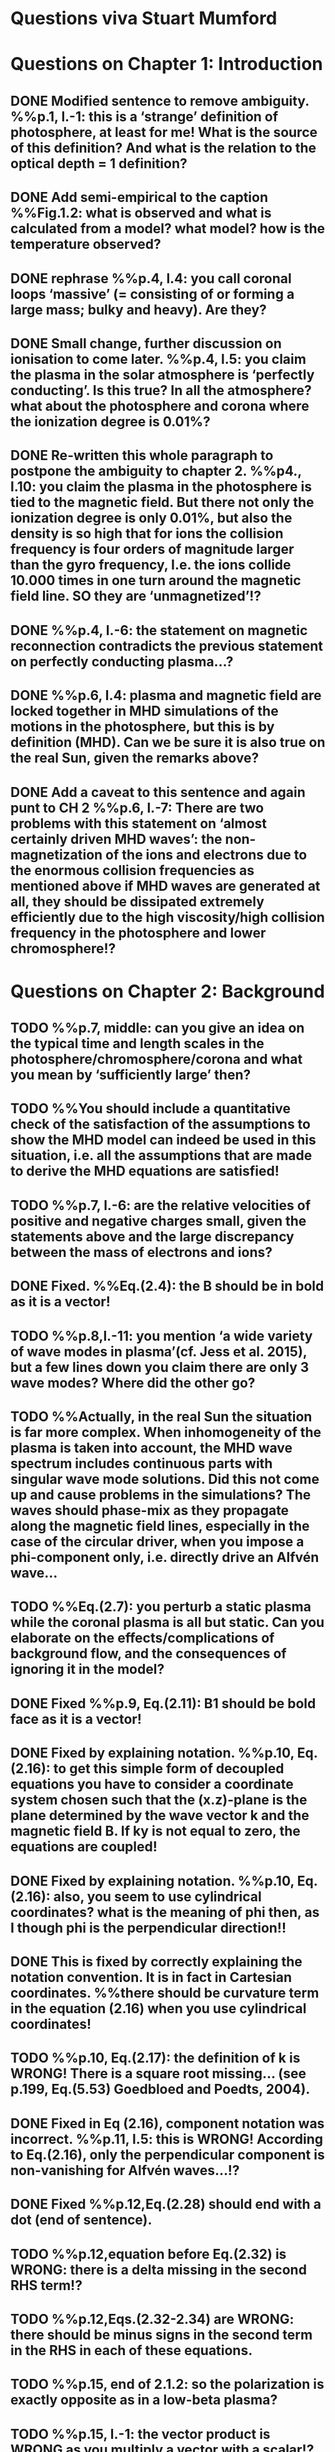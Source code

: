 * Questions viva Stuart Mumford

* Questions on Chapter 1: Introduction
** DONE Modified  sentence to remove ambiguity. %%p.1, l.-1: this is a ‘strange’ definition of photosphere, at least for me! What is the source of this definition? And what is the relation to the optical depth = 1 definition?
CLOSED: [2016-01-25 Mon 10:54]
** DONE Add semi-empirical to the caption %%Fig.1.2: what is observed and what is calculated from a model? what model? how is the temperature observed?
CLOSED: [2016-01-25 Mon 11:18]
** DONE rephrase %%p.4, l.4: you call coronal loops ‘massive’ (= consisting of or forming a large mass; bulky and heavy). Are they?
CLOSED: [2016-01-25 Mon 11:19]
** DONE Small change, further discussion on ionisation to come later. %%p.4, l.5: you claim the plasma in the solar atmosphere is ‘perfectly conducting’. Is this true? In all the atmosphere? what about the photosphere and corona where the ionization degree is 0.01%?
CLOSED: [2016-01-25 Mon 11:30]
** DONE Re-written this whole paragraph to postpone the ambiguity to chapter 2. %%p4., l.10: you claim the plasma in the photosphere is tied to the magnetic field. But there not only the ionization degree is only 0.01%, but also the density is so high that for ions the collision frequency is four orders of magnitude larger than the gyro frequency, I.e. the ions collide 10.000 times in one turn around the magnetic field line. SO they are ‘unmagnetized’!?
CLOSED: [2016-01-25 Mon 12:09]
** DONE %%p.4, l.-6: the statement on magnetic reconnection contradicts the previous statement on perfectly conducting plasma…?
CLOSED: [2016-01-25 Mon 12:09]
** DONE %%p.6, l.4: plasma and magnetic field are locked together in MHD simulations of the motions in the photosphere, but this is by definition (MHD). Can we be sure it is also true on the real Sun, given the remarks above?
CLOSED: [2016-01-25 Mon 12:09]
** DONE Add a caveat to this sentence and again punt to CH 2 %%p.6, l.-7: There are two problems with this statement on ‘almost certainly driven MHD waves’: the non-magnetization of the ions and electrons due to the enormous collision frequencies as mentioned above if MHD waves are generated at all, they should be dissipated extremely efficiently due to the high viscosity/high collision frequency in the photosphere and lower chromosphere!?
CLOSED: [2016-01-25 Mon 12:16]

* Questions on Chapter 2: Background
** TODO  %%p.7, middle: can you give an idea on the typical time and length scales in the photosphere/chromosphere/corona and what you mean by ‘sufficiently large’ then?
** TODO  %%You should include a quantitative check of the satisfaction of the assumptions to show the MHD model can indeed be used in this situation, i.e. all the assumptions that are made to derive the MHD equations are satisfied!
** TODO  %%p.7, l.-6: are the relative velocities of positive and negative charges small, given the statements above and the large discrepancy between the mass of electrons and ions?
** DONE Fixed. %%Eq.(2.4): the B should be in bold as it is a vector!
CLOSED: [2016-01-25 Mon 14:01]
** TODO  %%p.8,l.-11: you mention ‘a wide variety of wave modes in plasma’(cf. Jess et al. 2015), but a few lines down you claim there are only 3 wave modes? Where did the other go?
** TODO  %%Actually, in the real Sun the situation is far more complex. When inhomogeneity of the plasma is taken into account, the MHD wave spectrum includes continuous parts with singular wave mode solutions. Did this not come up and cause problems in the simulations? The waves should phase-mix as they propagate along the magnetic field lines, especially in the case of the circular driver, when you impose a phi-component only, i.e. directly drive an Alfvén wave…
** TODO  %%Eq.(2.7): you perturb a static plasma while the coronal plasma is all but static. Can you elaborate on the effects/complications of background flow, and the consequences of ignoring it in the model?
** DONE Fixed %%p.9, Eq.(2.11): B1 should be bold face as it is a vector!
CLOSED: [2016-01-25 Mon 14:02]
** DONE Fixed by explaining notation. %%p.10, Eq.(2.16): to get this simple form of decoupled equations you have to consider a coordinate system chosen such that the (x.z)-plane is the plane determined by the wave vector k and the magnetic field B. If ky is not equal to zero, the equations are coupled!
CLOSED: [2016-01-25 Mon 13:52]
** DONE Fixed by explaining notation. %%p.10, Eq.(2.16): also, you seem to use cylindrical coordinates? what is the meaning of phi then, as I though phi is the perpendicular direction!!
CLOSED: [2016-01-25 Mon 13:51]
** DONE This is fixed by correctly explaining the notation convention. It is in fact in Cartesian coordinates. %%there should be curvature term in the equation (2.16) when you use cylindrical coordinates!
CLOSED: [2016-01-25 Mon 13:51]
** TODO  %%p.10, Eq.(2.17): the definition of k is WRONG! There is a square root missing… (see p.199, Eq.(5.53) Goedbloed and Poedts, 2004).
** DONE Fixed in Eq (2.16), component notation was incorrect. %%p.11, l.5: this is WRONG! According to Eq.(2.16), only the perpendicular component is non-vanishing for Alfvén waves…!?
CLOSED: [2016-01-25 Mon 14:03]
** DONE Fixed %%p.12,Eq.(2.28) should end with a dot (end of sentence).
CLOSED: [2016-01-25 Mon 14:03]
** TODO  %%p.12,equation before Eq.(2.32) is WRONG: there is a delta missing in the second RHS term!?
** TODO  %%p.12,Eqs.(2.32-2.34) are WRONG: there should be minus signs in the second term in the RHS in each of these equations.
** TODO  %%p.15, end of 2.1.2: so the polarization is exactly opposite as in a low-beta plasma?
** TODO  %%p.15, l.-1: the vector product is WRONG as you multiply a vector with a scalar!?
** DONE Changed all notation up to this point to use this notation. %%p.15, section 2.1.3: why this sudden change of notation with tildes on the perturbed ? = B1…? and v = v1? quantities? I guess you mean Bb = B0 and 𝐁𝐁
CLOSED: [2016-01-25 Mon 13:49]
** TODO  %%P.15, Eq.(2.66): this I a second order equation/quantity, is this OK since you linearized the equations before!? Linear is first order… Actually, why do you consider only the second order form of this wave flux, instead of the full nonlinear form?
** TODO  %%And why do you not simply consider the Poynting flux???
** TODO  %%What about the plasma density in this model? How does it look/behave?
** TODO  %%p.18,Eq.(2.72): I think the central difference scheme in this equation is ONLY 3rd order accurate, not 4th?
** TODO  %%p.18, the section on numerical stability is a bit mysterious to me. Are you refereeing to the CFL condition due to the explicitness of the scheme? Are the ‘additional terms’ you mention involving some artificial dissipation?
** DONE Fixed.%%p.19, section 2.3: here you seem to use the alternative notation again for background and linear perturbation? or is this not the linear perturbation?
CLOSED: [2016-01-25 Mon 15:43]
** DONE Fixed.%%p.19, Eq.(2.75) there is a scalar product dot (\cdot) too much in the RHS.
CLOSED: [2016-01-25 Mon 15:42]

* Questions on Chapter 3: Methodology
** DONE Expanded description around solving pressure balance %%p.21-23: To maintain the HD equilibrium, the added magnetic field should be potential, or at least force-free. Is it?
CLOSED: [2016-02-12 Fri 11:10]
** TODO p.27: is v_perp not simply v_phi x v_par? The background field is kept constant, right? and you have the magnetic field analytically, so the perpendicular direction can be determined analytically!
** TODO p.28-29: Why do you not simply use flux coordinates? These can readily be constructed since you have the analytic expressions for the magnetic field, and the background is constant anyway!?
** TODO In fact, how do you keep the background fixed? Do you use this B0+B1 decomposition or something similar but for all variables?

* Questions on Chapter 4: MHD waves excited by different photospheric motions
** TODO p.34: I do not understand this driver. The velocity is a VECTOR field but Eq.(4.1) seems to define a scalar field!? What are the components of the velocity in the different cases? In your slides (short presentation at the viva) you actually had vectors, but this should be also corrected in the thesis text.
** TODO p.34-35: Actually, also in the following equations (4.2)-(4.4) your notations is WRONG as these are the components of the vector field F, so F(x) should be Fx and F(y) = Fy.
** TODO p.34: You cited a paper of Bonet observing spiraling down flows in intergranular lanes which are the inspiration for the spiral driver profiles you considered. However, Bonet did not report oscillatory spiraling down flows, did he? Yet, you assume such profiles. Are these not highly artificial, i.e. is such time-dependent (oscillatory) behavior with such a complex profile not highly unlikely to occur in the real photosphere?
** TODO In fact, you did not consider down flows at all, rather horizontal and vertical and spiraling flows. The latter are also purely horizontal is it not? So no down flows at all!!?
** TODO p.34-35:why 240 sec periods? I thought 5 min (and 3 min) where most common?
** TODO p.34-35: the 10 m/s at bottom yield up to 300 m/s at 1.5 Mm height (see Fig.4.3). What is the corresponding perturbation of the magnetic field? Is it still small (linear!?) compared to the background field? You assumed they are linear everywhere!?
** TODO p.38 and Fig.4.3a: horizontal is perpendicular, right? On page 10 you showed that the Alfvén waves decouples form the acoustic waves. You are driving the slow wave here directly. So why is the Alfvén wave excited in this case?
** TODO p.38 and Fig.4.3b: vertical is parallel (vertical field), right? On page 15 you claimed the fast mode perturbs mostly the parallel component of the velocity. So this is the one you drive directly in Fig.4.3b (vertical = parallel to B))? So why is the Alfvén wave dominant in the response? You write in the text that the phi component is ‘substantially weaker than the two other components’, but this is clearly not true!!? This turns out to be a scaling problem, the color scale is different in the different plots!!! 
** TODO p.38 and Fig.4.3c-e: how do you explain the asymmetry in these cases (much more asymmetric response than the others)? Also, you claim in the text that for these three torsional driving cases the vast majority of the perturbation is in the phi component. This is not true as it seems to me that the perpendicular component is dominant!? Or is this just an impression from the larger colored areas in the plots? 
** TODO What are the solid and dashed and dotted lines in these plots?
** TODO p.46, Fig.4.5: how come there is no AW flux in the horizontal and vertical driving case while these waves are clearly visible in the velocity height-time plots?

* Questions on Chapter 5: Effects of expansion factor
** TODO p.51, Fig.5.1: the profile observed by Bonet is a continuous down flow profile, i.e. not oscillatory, or not?
** TODO p.51, bottom: you mention a second superimposed perturbation traveling at slow speed. This is presumably because you only implemented boundary conditions on the velocity field. What BCs did you impose for the magnetic field components?
** TODO Fig.5.3e, p.56: Are you sure the panels have not been interchanged. For BL = 1.5 the velocity is almost radial (see Fig.5.2.c), so one would expect most energy in the perpendicular component (which is the radial component here , is it not?), and not in the phi component which is almost perpendicular to that, and so should receive almost no energy…!?
** TODO P.61, Fig.5.5: Again, it is strange that her for BL = 1.5 most energy seems to go to the fast (parallel) component!? Even though you are driving horizontally in this case, or not?

* Questions on Chapter 6: Effects on period
** TODO The effect of the driving motions on the excitation of MHD waves actually depends on the oscillation spectrum of the MBP structure you are modeling. Do you have any idea of the eigenvalue spectrum of this configuration?
** TODO Do you have any idea on how it could be computed, i.e. how you could formulate the problem as an eigenvalue problem instead of an initial value problem?
** TODO p.65, Eq.(6.3): again, the velocity field is a vector field, what are the components of this vector field? You seem to define only a scalar field here? Correct this, like you did in your slides during the viva!
** TODO p.70, Fig.6.2: It had occurred to me earlier but in these figures it is more apparent that in the phi and perpendicular components of the velocity you do not get an oscillatory response at all!? As a matter of fact, the phi component does not become positive and the perpendicular component does not become negative. So in these components the response is more like a series of pulses, rather than an oscillatory wave. Only in the parallel component you seem to get oscillations!?
** TODO p.80, Fig.6.4: I do not understand the contrast of this figure with Fig.5.5. In fact, the case P = 180 s is the same as in Fig.5.5, right? But the results seem different here? Now the phi component is by far the most energetic while it used to be comparable to the parallel component in Fig.5.5. What happened?

* Questions on Chapter 7: Conclusions and future work
** TODO What if the driver would be on B instead of on v? It should be equivalent in ideal MHD. But did you try it?
** TODO p.81, bottom: again, you did not fit the observed spiraling inter-granular lane flows as these are flows, not oscillations!!?
** TODO p.83: What about the effects of partial ionization? You think it is not important? The ionization degree is only 10-4 in the photosphere…!
** TODO And what about nonlinear effects? It is not clear if the linearization is justified here. For larger perturbations you surely will get shock waves developing here. Are these observed?
** TODO And what about trying to calculate the entire spectrum of a MBP? In fact, could this be done by just giving it a random initial perturbation and then Fourier analyzing the response? The eigenmodes should all be excited this way…

* Remark:
I have the impression that some of the effects seen in the response of the MBP
model are due to the way the driver is implemented, i.e. only on the velocity components
and no BCs on the magnetic field components. The results will be different if the BC are
consistently programmed on both B and v, only then e.g. you can drive pure Alfvén waves.
